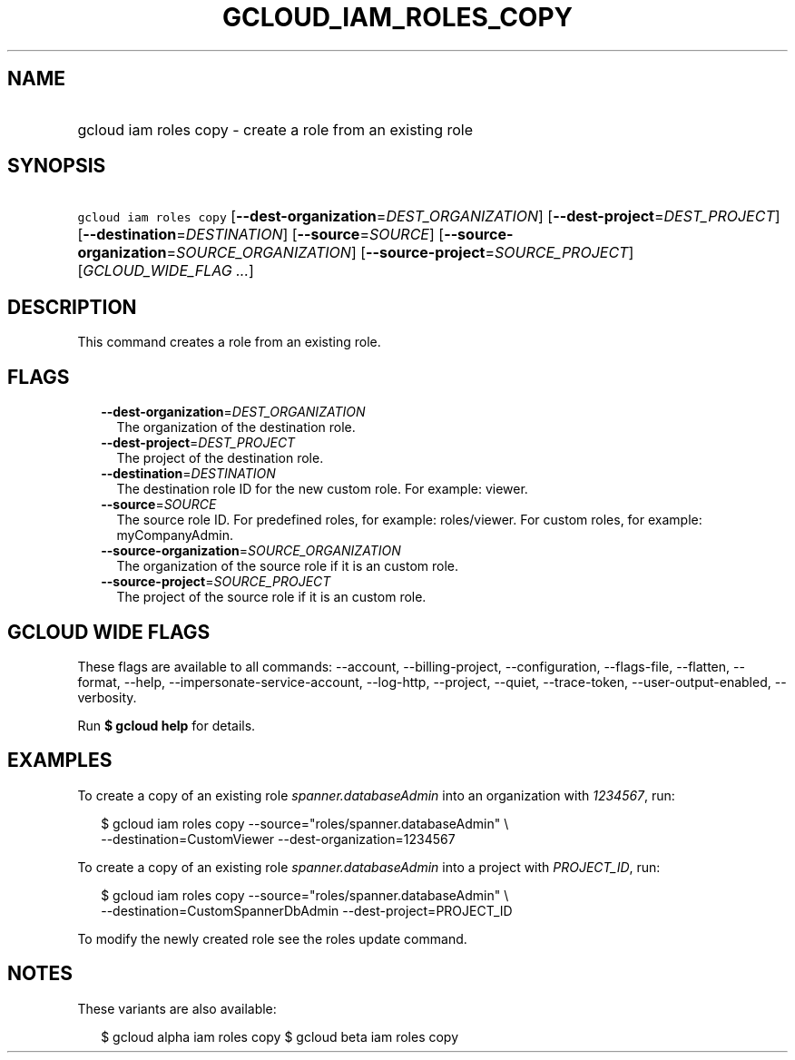 
.TH "GCLOUD_IAM_ROLES_COPY" 1



.SH "NAME"
.HP
gcloud iam roles copy \- create a role from an existing role



.SH "SYNOPSIS"
.HP
\f5gcloud iam roles copy\fR [\fB\-\-dest\-organization\fR=\fIDEST_ORGANIZATION\fR] [\fB\-\-dest\-project\fR=\fIDEST_PROJECT\fR] [\fB\-\-destination\fR=\fIDESTINATION\fR] [\fB\-\-source\fR=\fISOURCE\fR] [\fB\-\-source\-organization\fR=\fISOURCE_ORGANIZATION\fR] [\fB\-\-source\-project\fR=\fISOURCE_PROJECT\fR] [\fIGCLOUD_WIDE_FLAG\ ...\fR]



.SH "DESCRIPTION"

This command creates a role from an existing role.



.SH "FLAGS"

.RS 2m
.TP 2m
\fB\-\-dest\-organization\fR=\fIDEST_ORGANIZATION\fR
The organization of the destination role.

.TP 2m
\fB\-\-dest\-project\fR=\fIDEST_PROJECT\fR
The project of the destination role.

.TP 2m
\fB\-\-destination\fR=\fIDESTINATION\fR
The destination role ID for the new custom role. For example: viewer.

.TP 2m
\fB\-\-source\fR=\fISOURCE\fR
The source role ID. For predefined roles, for example: roles/viewer. For custom
roles, for example: myCompanyAdmin.

.TP 2m
\fB\-\-source\-organization\fR=\fISOURCE_ORGANIZATION\fR
The organization of the source role if it is an custom role.

.TP 2m
\fB\-\-source\-project\fR=\fISOURCE_PROJECT\fR
The project of the source role if it is an custom role.


.RE
.sp

.SH "GCLOUD WIDE FLAGS"

These flags are available to all commands: \-\-account, \-\-billing\-project,
\-\-configuration, \-\-flags\-file, \-\-flatten, \-\-format, \-\-help,
\-\-impersonate\-service\-account, \-\-log\-http, \-\-project, \-\-quiet,
\-\-trace\-token, \-\-user\-output\-enabled, \-\-verbosity.

Run \fB$ gcloud help\fR for details.



.SH "EXAMPLES"

To create a copy of an existing role \f5\fIspanner.databaseAdmin\fR\fR into an
organization with \f5\fI1234567\fR\fR, run:

.RS 2m
$ gcloud iam roles copy \-\-source="roles/spanner.databaseAdmin" \e
    \-\-destination=CustomViewer \-\-dest\-organization=1234567
.RE

To create a copy of an existing role \f5\fIspanner.databaseAdmin\fR\fR into a
project with \f5\fIPROJECT_ID\fR\fR, run:

.RS 2m
$ gcloud iam roles copy \-\-source="roles/spanner.databaseAdmin" \e
    \-\-destination=CustomSpannerDbAdmin \-\-dest\-project=PROJECT_ID
.RE

To modify the newly created role see the roles update command.



.SH "NOTES"

These variants are also available:

.RS 2m
$ gcloud alpha iam roles copy
$ gcloud beta iam roles copy
.RE

